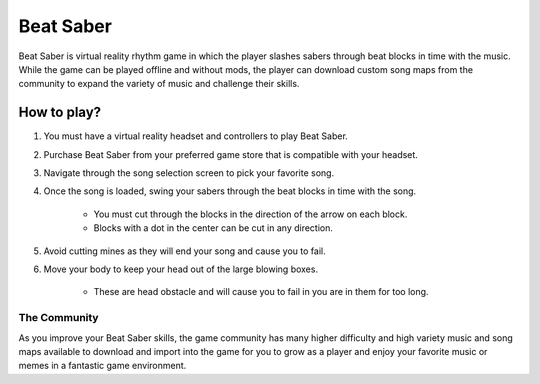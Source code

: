 Beat Saber
==========

Beat Saber is virtual reality rhythm game in which the player slashes sabers
through beat blocks in time with the music. While the game can be played offline
and without mods, the player can download custom song maps from the community
to expand the variety of music and challenge their skills.

How to play?
------------

#. You must have a virtual reality headset and controllers to play Beat Saber.
#. Purchase Beat Saber from your preferred game store that is compatible with your headset.
#. Navigate through the song selection screen to pick your favorite song.
#. Once the song is loaded, swing your sabers through the beat blocks in time with the song.

    * You must cut through the blocks in the direction of the arrow on each block.
    * Blocks with a dot in the center can be cut in any direction.

#. Avoid cutting mines as they will end your song and cause you to fail.
#. Move your body to keep your head out of the large blowing boxes.

    * These are head obstacle and will cause you to fail in you are in them for too long.

The Community
`````````````

As you improve your Beat Saber skills, the game community has many higher difficulty and high variety
music and song maps available to download and import into the game for you to grow as a player and
enjoy your favorite music or memes in a fantastic game environment.